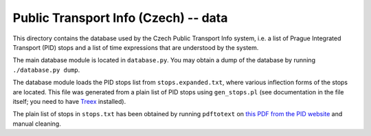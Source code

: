 
Public Transport Info (Czech) -- data
===========================================

This directory contains the database used by the Czech Public Transport Info system, i.e. a list of Prague Integrated Transport (PID) stops and a list of time expressions that are understood by the system. 

The main database module is located in ``database.py``. You may obtain a dump of the database by running ``./database.py dump``.

The database module loads the PID stops list from ``stops.expanded.txt``, where various inflection forms of the stops are located. This file was generated from a plain list of PID stops using ``gen_stops.pl`` (see documentation in the file itself; you need to have `Treex <http://ufal.mff.cuni.cz/treex>`_ installed).

The plain list of stops in ``stops.txt`` has been obtained by running ``pdftotext`` on `this PDF from the PID website <http://www.ropid.cz/data/Galleries/70/100/d790_1_Seznam_zastavek_2013-07.pdf>`_ and manual cleaning.

